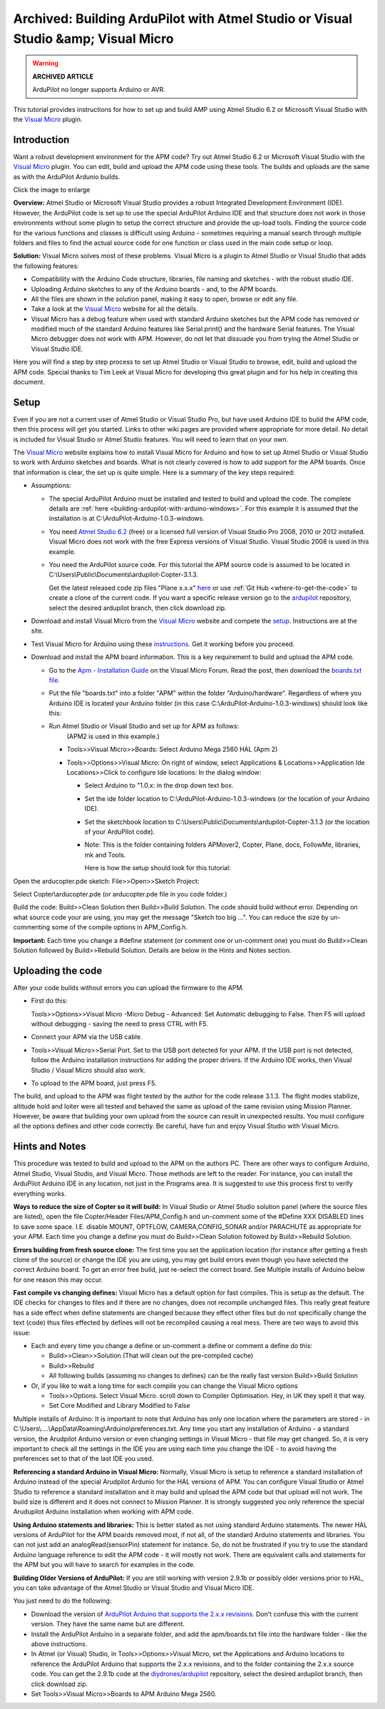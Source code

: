 .. _building-ardupilot-apm-with-visual-studio-visual-micro:

==================================================================================
Archived: Building ArduPilot with Atmel Studio or Visual Studio &amp; Visual Micro
==================================================================================

.. warning::

   **ARCHIVED ARTICLE**

   ArduPilot no longer supports Arduino or AVR.

This tutorial provides instructions for how to set up and build AMP
using Atmel Studio 6.2 or Microsoft Visual Studio with the `Visual Micro <https://www.visualmicro.com/>`__ plugin.

Introduction
============

Want a robust development environment for the APM code?  Try out Atmel
Studio 6.2 or Microsoft Visual Studio with the \ `Visual Micro <https://www.visualmicro.com/>`__ plugin. You can edit, build and
upload the APM code using these tools. The builds and uploads are the
same as with the ArduPilot Ardunio builds.

.. image:: ../images/Atmel-Studio-+-Visual-Micro.jpg
    :target: ../_images/Atmel-Studio-+-Visual-Micro.jpg

Click the image to enlarge

**Overview:** Atmel Studio or Microsoft Visual Studio provides a robust
Integrated Development Environment (IDE). However, the ArduPilot code is
set up to use the special ArduPilot Arduino IDE and that structure does
not work in those environments without some plugin to setup the correct
structure and provide the up-load tools. Finding the source code for the
various functions and classes is difficult using Arduino - sometimes
requiring a manual search through multiple folders and files to find the
actual source code for one function or class used in the main code setup
or loop.

**Solution:** Visual Micro solves most of these problems. Visual Micro
is a plugin to Atmel Studio or Visual Studio that adds the following
features:

-  Compatibility with the Arduino Code structure, libraries, file naming
   and sketches - with the robust studio IDE.
-  Uploading Arduino sketches to any of the Arduino boards - and, to the
   APM boards.
-  All the files are shown in the solution panel, making it easy to
   open, browse or edit any file.
-  Take a look at the \ `Visual Micro <https://www.visualmicro.com/>`__ website for all the details.
-  Visual Micro has a debug feature when used with standard Arduino
   sketches but the APM code has removed or modified much of the
   standard Arduino features like Serial.print() and the hardware Serial
   features. The Visual Micro debugger does not work with APM. However,
   do not let that dissuade you from trying the Atmel Studio or Visual
   Studio IDE.

Here you will find a step by step process to set up Atmel Studio or
Visual Studio to browse, edit, build and upload the APM code.  Special
thanks to Tim Leek at Visual Micro for developing this great plugin and
for his help in creating this document.

Setup
=====

Even if you are not a current user of Atmel Studio or Visual Studio Pro,
but have used Arduino IDE to build the APM code, then this process will
get you started. Links to other wiki pages are provided where
appropriate for more detail.  No detail is included for Visual Studio or
Atmel Studio features. You will need to learn that on your own.

The  `Visual Micro <https://www.visualmicro.com/>`__ website explains
how to install Visual Micro for Arduino and how to set up Atmel Studio
or Visual Studio to work with Arduino sketches and boards. What is not
clearly covered is how to add support for the APM boards. Once that
information is clear, the set up is quite simple. Here is a summary of
the key steps required:

-  Assumptions:

   -  The special ArduPilot Arduino must be installed and tested to
      build and upload the code. The complete details
      are :ref:`here <building-ardupilot-with-arduino-windows>`. For
      this example it is assumed that the installation is
      at C:\\ArduPilot-Arduino-1.0.3-windows.
   -  You need `Atmel Studio 6.2 <https://www.microchip.com/mplab/avr-support/atmel-studio-7>`__ (free) or a
      licensed full version of  Visual Studio Pro 2008, 2010 or 2012
      installed. Visual Micro does not work with the free Express
      versions of Visual Studio.  Visual Studio 2008 is used in this
      example.
   -  You need the ArduPilot source code. For this tutorial the APM
      source code is assumed to be located
      in C:\\Users\\Public\\Documents\\ardupilot-Copter-3.1.3.

      Get the latest released code zip files "Plane x.x.x"
      `here <https://firmware.ardupilot.org/>`__ or use :ref:`Git Hub <where-to-get-the-code>` to
      create a clone of the current code. If you want a specific release
      version go to the `ardupilot <https://github.com/ArduPilot/ardupilot>`__ repository,
      select the desired ardupilot branch, then click download zip.

-  Download and install Visual Micro from the \ `Visual Micro <https://www.visualmicro.com/>`__ website and compete the
   `setup <https://www.visualmicro.com/post/2011/10/04/How-to-test-a-new-installation-of-Arduino-for-Visual-Studio.aspx>`__.
   Instructions are at the site.
-  Test Visual Micro for Arduino using
   these `instructions <https://www.visualmicro.com/post/2011/10/04/How-to-test-a-new-installation-of-Arduino-for-Visual-Studio.aspx>`__.
   Get it working before you proceed.
-  Download and install the APM board information.  This is a key
   requirement to build and upload the APM code.

   -  Go to the \ `Apm - Installation Guide <https://www.visualmicro.com/post/2013/05/02/APM-Installation-Guide.aspx>`__ on
      the Visual Micro Forum. Read the post, then download the
      `boards.txt file <https://www.visualmicro.com/downloads/APM_Sketchbook_Hardware.zip>`__.

   -  Put the file  "boards.txt" into a folder "APM" within the folder
      "Arduino/hardware".  Regardless of where you Arduino IDE is
      located your Arduino folder (in this case C:\\ArduPilot-Arduino-1.0.3-windows) should look like
      this:
      
      .. image:: ../images/VisualMicroHardware.jpg
          :target: ../_images/VisualMicroHardware.jpg
    
   -  Run Atmel Studio or Visual Studio and set up for APM as follows:
       (APM2 is used in this example.)

      -  Tools>>Visual Micro>>Boards:  Select  Arduino Mega 2560 HAL
         (Apm 2)
      -  Tools>>Options>>Visual Micro: On right of window, select
         Applications & Locations>>Application Ide Locations>>Click to
         configure Ide locations:  In the dialog window:

         -  Select Arduino to "1.0.x: in the drop down text box.
         -  Set the ide folder location to
            C:\\ArduPilot-Arduino-1.0.3-windows  (or the location of
            your Arduino IDE).
         -  Set the sketchbook location
            to C:\\Users\\Public\\Documents\\ardupilot-Copter-3.1.3  (or
            the location of your ArduPilot code).
         -  Note: This is the folder containing folders APMover2,
            Copter, Plane, docs, FollowMe, libraries, mk and Tools.

            Here is how the setup should look for this
            tutorial:
            
            .. image:: ../images/VisualMicroSetup.jpg
                :target: ../_images/VisualMicroSetup.jpg


Open the arducopter.pde sketch:  File>>Open>>Sketch Project:

Select Copter\\arducopter.pde  (or arducopter.pde file in you code
folder.)

Build the code:  Build>>Clean Solution then Build>>Build Solution.  The
code should build without error. Depending on what source code your are
using, you may get the message "Sketch too big ...". You can reduce the
size by un-commenting some of the compile options in APM_Config.h.

**Important:** Each time you change a #define statement (or comment one
or un-comment one) you must do Build>>Clean Solution followed by
Build>>Rebuild Solution.  Details are below in the Hints and Notes
section.

Uploading the code
==================

After your code builds without errors you can upload the firmware to the
APM.

-  First do this:

   Tools>>Options>>Visual Micro -Micro Debug - Advanced: Set Automatic
   debugging to False. Then F5 will upload without debugging - saving
   the need to press CTRL with F5.
   
-  Connect your APM via the USB cable.
-  Tools>>Visual Micro>>Serial Port. Set to the USB port detected for
   your APM. If the USB port is not detected, follow the Arduino
   installation instructions for adding the proper drivers.  If the
   Arduino IDE works, then Visual Studio / Visual Micro should also
   work.
-  To upload to the APM board, just press F5.

The build, and upload to the APM was flight tested by the author for the
code release 3.1.3. The flight modes stabilize, altitude hold and loiter
were all tested and behaved the same as upload of the same revision
using Mission Planner.  However, be aware that building your own upload
from the source can result in unexpected results. You must configure all
the options defines and other code correctly. Be careful, have fun and
enjoy Visual Studio with Visual Micro.

Hints and Notes
===============

This procedure was tested to build and upload to the APM on the authors
PC. There are other ways to configure Arduino, Atmel Studio, Visual
Studio, and Visual Micro. Those methods are left to the reader. For
instance, you can install the ArduPilot Arduino IDE in any location, not
just in the Programs area. It is suggested to use this process first to
verify everything works.

**Ways to reduce the size of Copter so it will build:** In Visual Studio
or Atmel Studio solution panel (where the source files are listed), open
the file Copter/Header Files/APM_Config.h and un-comment some of the
#Define XXX DISABLED lines to save some space. I.E. disable  MOUNT,
OPTFLOW, CAMERA,CONFIG_SONAR and/or PARACHUTE as appropriate for your
APM.  Each time you change a define you must do Build>>Clean Solution
followed by Build>>Rebuild Solution.

**Errors building from fresh source clone:**  The first time you set the
application location (for instance after getting a fresh clone of the
source) or change the IDE you are using, you may get build errors even
though you have selected the correct Arduino board.  To get an error
free build, just re-select the correct board. See Multiple installs of
Arduino below for one reason this may occur.

**Fast compile vs changing defines:**  Visual Micro has a default option
for fast compiles. This is setup as the default. The IDE checks for
changes to files and if there are no changes, does not recompile
unchanged files.  This really great feature has a side effect when
define statements are changed because they effect other files but do not
specifically change the text (code) thus files effected by defines will
not be recompiled causing a real mess.  There are two ways to avoid this
issue:

-  Each and every time you change a define or un-comment a define or
   comment a define do this:

   -  Build>>Clean>>Solution (That will clean out the pre-compiled cache)
   -  Build>>Rebuild
   -  All following builds (assuming no changes to defines) can be the
      really fast version Build>>Build Solution

-  Or, if you like to wait a long time for each compile you can change
   the Visual Micro options

   -  Tools>>Options.   Select Visual Micro. scroll down to Compiler
      Optimisation. Hey, in UK they spell it that way.
   -  Set Core Modified and Library Modified to False

Multiple installs of Arduino:  It is important to note that Arduino has
only one location where the parameters are stored -
in C:\\Users\\....\\AppData\\Roaming\\Arduino\\preferences.txt.  Any
time you start any installation of Arduino - a standard version, the
Arudpilot Arduino version or even changing settings in Visual Micro -
that file may get changed.  So, it is very important to check all the
settings in the IDE you are using each time you change the IDE - to
avoid having the preferences set to that of the last IDE you used.

**Referencing a standard Arduino in Visual Micro:** 
Normally, Visual Micro is setup to reference a standard installation of Arduino instead
of the special Arudpilot Ardunio for the HAL versions of APM.  You can
configure Visual Studio or Atmel Studio to reference a standard
installation and it may build and upload the APM code but that upload
will not work.  The build size is different and it does not connect to
Mission Planner. It is strongly suggested you only reference the special
Arudupilot Arduino installation when working with APM code.

**Using Arduino statements and libraries:**  
This is better stated as
not using standard Arduino statements.  The newer HAL versions of
ArduPilot for the APM boards removed most, if not all, of the standard
Arduino statements and libraries.  You can not just add an
analogRead(sensorPin) statement for instance. So, do not be frustrated
if you try to use the standard Arduino language reference to edit the
APM code - it will mostly not work. There are equivalent calls and
statements for the APM but you will have to search for examples in the
code.

**Building Older Versions of ArduPilot:**  
If you are still working with
version 2.9.1b or possibly older versions prior to HAL, you can take
advantage of the Atmel Studio or Visual Studio and Visual Micro IDE.

You just need to do the following:

-  Download the version of `ArduPilot Arduino that supports the 2.x.x revisions <https://code.google.com/archive/p/ardupilot-mega/downloads>`__.
   Don't confuse this with the current version. They have the same name
   but are different.
-  Install the ArduPilot Arduino in a separate folder, and add the
   apm/boards.txt file into the hardware folder - like the above
   instructions.
-  In Atmel (or Visual) Studio, in Tools>>Options>>Visual Micro, set the
   Applications and Arduino locations to reference the ArduPilot Arduino
   that supports the 2.x.x revisions, and to the folder containing the
   2.x.x source code. You can get the 2.9.1b code
   at the `diydrones/ardupilot <https://github.com/ArduPilot/ardupilot>`__ repository,
   select the desired ardupilot branch, then click download zip.
-  Set Tools>>Visual Micro>>Boards to APM Arduino Mega 2560.

